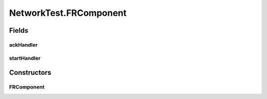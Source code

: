 .. java:import:: java.io IOException

.. java:import:: java.io Serializable

.. java:import:: java.net InetAddress

.. java:import:: java.net ServerSocket

.. java:import:: java.net UnknownHostException

.. java:import:: java.util Arrays

.. java:import:: java.util LinkedList

.. java:import:: java.util List

.. java:import:: java.util Map

.. java:import:: java.util Random

.. java:import:: java.util Set

.. java:import:: java.util TreeMap

.. java:import:: java.util TreeSet

.. java:import:: java.util UUID

.. java:import:: java.util.concurrent ConcurrentSkipListMap

.. java:import:: java.util.concurrent.atomic AtomicInteger

.. java:import:: org.slf4j Logger

.. java:import:: org.slf4j LoggerFactory

.. java:import:: se.sics.kompics Channel

.. java:import:: se.sics.kompics Component

.. java:import:: se.sics.kompics ComponentDefinition

.. java:import:: se.sics.kompics ControlPort

.. java:import:: se.sics.kompics Event

.. java:import:: se.sics.kompics Fault

.. java:import:: se.sics.kompics Fault.ResolveAction

.. java:import:: se.sics.kompics Handler

.. java:import:: se.sics.kompics Init

.. java:import:: se.sics.kompics Init.None

.. java:import:: se.sics.kompics Kompics

.. java:import:: se.sics.kompics KompicsEvent

.. java:import:: se.sics.kompics Negative

.. java:import:: se.sics.kompics Port

.. java:import:: se.sics.kompics PortType

.. java:import:: se.sics.kompics Positive

.. java:import:: se.sics.kompics Start

.. java:import:: se.sics.kompics.network Address

.. java:import:: se.sics.kompics.network MessageNotify

.. java:import:: se.sics.kompics.network Network

.. java:import:: se.sics.kompics.network Transport

NetworkTest.FRComponent
=======================

.. java:package:: se.sics.kompics.network.test
   :noindex:

.. java:type:: public static class FRComponent extends ComponentDefinition
   :outertype: NetworkTest

Fields
------
ackHandler
^^^^^^^^^^

.. java:field::  Handler<Ack> ackHandler
   :outertype: NetworkTest.FRComponent

startHandler
^^^^^^^^^^^^

.. java:field::  Handler<Start> startHandler
   :outertype: NetworkTest.FRComponent

Constructors
------------
FRComponent
^^^^^^^^^^^

.. java:constructor:: public FRComponent(FRInit init)
   :outertype: NetworkTest.FRComponent

